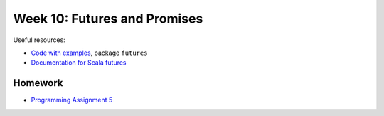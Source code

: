 .. -*- mode: rst -*-

Week 10: Futures and Promises
=============================

Useful resources:

* `Code with examples
  <https://github.com/ysc3248/ysc3248-examples/tree/10-futures>`_,
  package ``futures``
* `Documentation for Scala futures
  <https://docs.scala-lang.org/overviews/core/futures.html>`_

Homework
--------

* `Programming Assignment 5 <_static/resources/programming-05.pdf>`_

